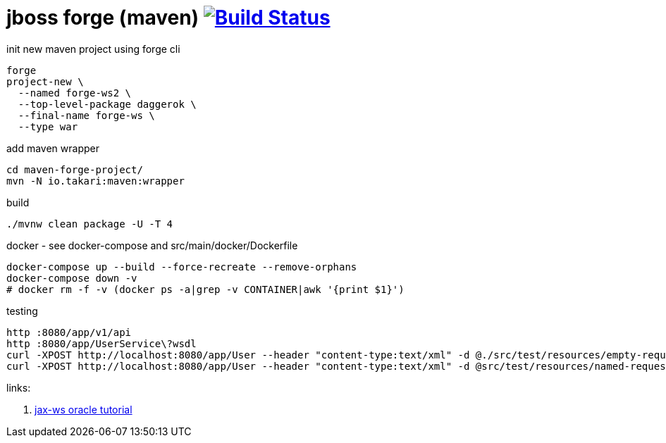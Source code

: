 = jboss forge (maven) image:https://travis-ci.org/daggerok/java-ee-examples.svg?branch=master["Build Status", link="https://travis-ci.org/daggerok/java-ee-examples"]

//tag::content[]

.init new maven project using forge cli
----
forge
project-new \
  --named forge-ws2 \
  --top-level-package daggerok \
  --final-name forge-ws \
  --type war
----

.add maven wrapper
----
cd maven-forge-project/
mvn -N io.takari:maven:wrapper
----

.build
----
./mvnw clean package -U -T 4
----

.docker - see docker-compose and src/main/docker/Dockerfile
----
docker-compose up --build --force-recreate --remove-orphans
docker-compose down -v
# docker rm -f -v (docker ps -a|grep -v CONTAINER|awk '{print $1}')
----

.testing
----
http :8080/app/v1/api
http :8080/app/UserService\?wsdl
curl -XPOST http://localhost:8080/app/User --header "content-type:text/xml" -d @./src/test/resources/empty-request.xml | xmllint --format -
curl -XPOST http://localhost:8080/app/User --header "content-type:text/xml" -d @src/test/resources/named-request.xml | xmllint --format -
----

links:

. link:https://docs.oracle.com/javaee/7/tutorial/jaxws001.htm#BNAYW[jax-ws oracle tutorial]

//end::content[]
